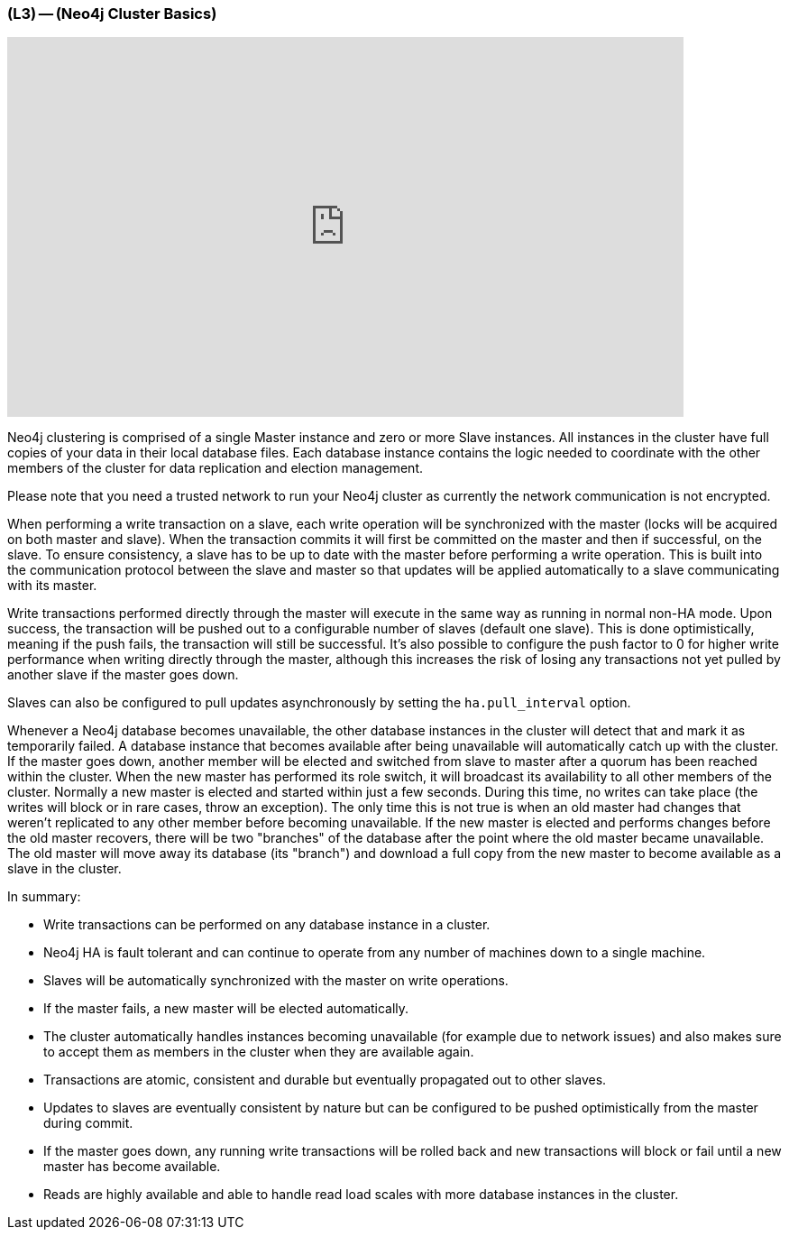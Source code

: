 === (L3) -- (Neo4j Cluster Basics)

++++
<iframe src="https://player.vimeo.com/video/122285723" width="750" height="421" frameborder="0" webkitallowfullscreen mozallowfullscreen allowfullscreen></iframe>
++++

Neo4j clustering is comprised of a single Master instance and zero or more Slave instances.
All instances in the cluster have full copies of your data in their local database files.
Each database instance contains the logic needed to coordinate with the other members of the cluster for data replication and election management.

Please note that you need a trusted network to run your Neo4j cluster as currently the network communication is not encrypted.

When performing a write transaction on a slave, each write operation will be synchronized with the master (locks will be acquired on both master and slave).
When the transaction commits it will first be committed on the master and then if successful, on the slave.
To ensure consistency, a slave has to be up to date with the master before performing a write operation.
This is built into the communication protocol between the slave and master so that updates will be applied automatically to a slave communicating with its master.

Write transactions performed directly through the master will execute in the same way as running in normal non-HA mode.
Upon success, the transaction will be pushed out to a configurable number of slaves (default one slave).
This is done optimistically, meaning if the push fails, the transaction will still be successful.
It's also possible to configure the push factor to 0 for higher write performance when writing directly through the master, although this increases the risk of losing any transactions not yet pulled by another slave if the master goes down.

Slaves can also be configured to pull updates asynchronously by setting the `ha.pull_interval` option.

Whenever a Neo4j database becomes unavailable, the other database instances in the cluster will detect that and mark it as temporarily failed.
A database instance that becomes available after being unavailable will automatically catch up with the cluster.
If the master goes down, another member will be elected and switched from slave to master after a quorum has been reached within the cluster.
When the new master has performed its role switch, it will broadcast its availability to all other members of the cluster.
Normally a new master is elected and started within just a few seconds.
During this time, no writes can take place (the writes will block or in rare cases, throw an exception).
The only time this is not true is when an old master had changes that weren't replicated to any other member before becoming unavailable.
If the new master is elected and performs changes before the old master recovers, there will be two "branches" of the database after the point where the old master became unavailable.
The old master will move away its database (its "branch") and download a full copy from the new master to become available as a slave in the cluster.
// help! the section above is confusing

In summary:

* Write transactions can be performed on any database instance in a cluster.
* Neo4j HA is fault tolerant and can continue to operate from any number of machines down to a single machine.
* Slaves will be automatically synchronized with the master on write operations.
* If the master fails, a new master will be elected automatically.
* The cluster automatically handles instances becoming unavailable (for example due to network issues) and also makes sure to accept them as members in the cluster when they are available again.
* Transactions are atomic, consistent and durable but eventually propagated out to other slaves.
* Updates to slaves are eventually consistent by nature but can be configured to be pushed optimistically from the master during commit.
* If the master goes down, any running write transactions will be rolled back and new transactions will block or fail until a new master has become available.
* Reads are highly available and able to handle read load scales with more database instances in the cluster.
